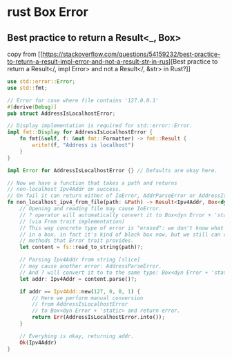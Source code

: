 * rust Box Error
:PROPERTIES:
:CUSTOM_ID: rust-box-error
:END:
** Best practice to return a Result<_, Box>
:PROPERTIES:
:CUSTOM_ID: best-practice-to-return-a-result_-box
:END:
copy from
[[https://stackoverflow.com/questions/54159232/best-practice-to-return-a-result-impl-error-and-not-a-result-str-in-rus][Best
practice to return a Result</, impl Error> and not a Result</, &str> in
Rust?]]

#+begin_src rust
use std::error::Error;
use std::fmt;

// Error for case where file contains '127.0.0.1'
#[derive(Debug)]
pub struct AddressIsLocalhostError;

// Display implementation is required for std::error::Error.
impl fmt::Display for AddressIsLocalhostError {
    fn fmt(&self, f: &mut fmt::Formatter) -> fmt::Result {
        write!(f, "Address is localhost")
    }
}

impl Error for AddressIsLocalhostError {} // Defaults are okay here.

// Now we have a function that takes a path and returns
// non-localhost Ipv4Addr on success.
// On fail it can return either of IoError, AddrParseError or AddressIsLocalhostError.
fn non_localhost_ipv4_from_file(path: &Path) -> Result<Ipv4Addr, Box<dyn Error + 'static>> {
    // Opening and reading file may cause IoError.
    // ? operator will automatically convert it to Box<dyn Error + 'static>.
    // (via From trait implementation)
    // This way concrete type of error is "erased": we don't know what's
    // in a box, in fact it's kind of black box now, but we still can call
    // methods that Error trait provides.
    let content = fs::read_to_string(path)?;

    // Parsing Ipv4Addr from string [slice]
    // may cause another error: AddressParseError.
    // And ? will convert it to to the same type: Box<dyn Error + 'static>
    let addr: Ipv4Addr = content.parse()?;

    if addr == Ipv4Add::new(127, 0, 0, 1) {
        // Here we perform manual conversion
        // from AddressIsLocalhostError
        // to Box<dyn Error + 'static> and return error.
        return Err(AddressIsLocalhostError.into());
    }

    // Everyhing is okay, returning addr.
    Ok(Ipv4Addr)
}
#+end_src
